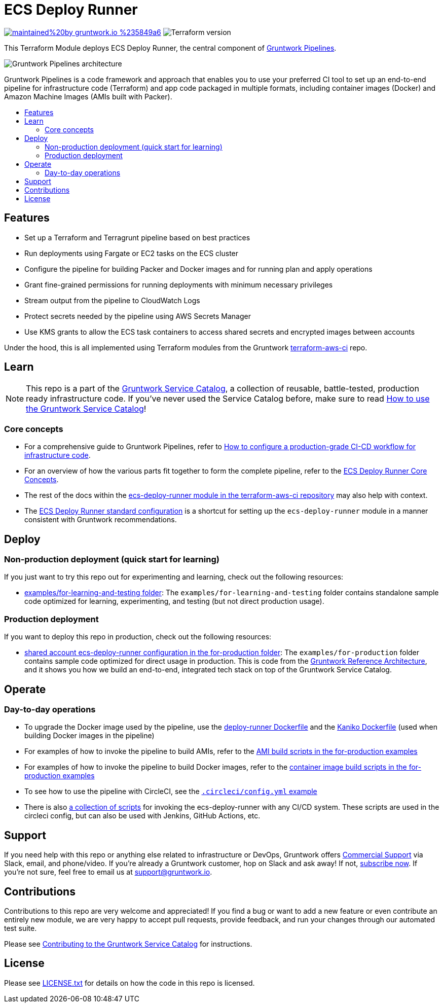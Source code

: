 :type: service
:name: ECS Deploy Runner
:description: Use a CI/CD pipeline for deploying infrastructure code updates.
:icon: /_docs/git-icon.png
:category: ci-cd
:cloud: aws
:tags: cicd, pipelines, ci, cd
:license: gruntwork
:built-with: terraform, bash, packer

// AsciiDoc TOC settings
:toc:
:toc-placement!:
:toc-title:

// GitHub specific settings. See https://gist.github.com/dcode/0cfbf2699a1fe9b46ff04c41721dda74 for details.
ifdef::env-github[]
:tip-caption: :bulb:
:note-caption: :information_source:
:important-caption: :heavy_exclamation_mark:
:caution-caption: :fire:
:warning-caption: :warning:
endif::[]

= ECS Deploy Runner

image:https://img.shields.io/badge/maintained%20by-gruntwork.io-%235849a6.svg[link="https://gruntwork.io/?ref=repo_aws_service_catalog"]
image:https://img.shields.io/badge/tf-%3E%3D1.0.0-blue.svg[Terraform version]

This Terraform Module deploys ECS Deploy Runner, the central component of link:https://gruntwork.io/pipelines[Gruntwork Pipelines].


image::../../../_docs/pipelines-architecture.png?raw=true[Gruntwork Pipelines architecture]

Gruntwork Pipelines is a code framework and approach that enables you to use
your preferred CI tool to set up an end-to-end pipeline for infrastructure code
(Terraform) and app code packaged in multiple formats, including container images (Docker) and Amazon Machine Images (AMIs built with Packer).


toc::[]
== Features

* Set up a Terraform and Terragrunt pipeline based on best practices
* Run deployments using Fargate or EC2 tasks on the ECS cluster
* Configure the pipeline for building Packer and Docker images and for running plan and apply operations
* Grant fine-grained permissions for running deployments with minimum necessary privileges
* Stream output from the pipeline to CloudWatch Logs
* Protect secrets needed by the pipeline using AWS Secrets Manager
* Use KMS grants to allow the ECS task containers to access shared secrets and encrypted images between accounts



Under the hood, this is all implemented using Terraform modules from the Gruntwork
link:https://github.com/gruntwork-io/terraform-aws-ci[terraform-aws-ci] repo.


== Learn

NOTE: This repo is a part of the https://github.com/gruntwork-io/terraform-aws-service-catalog/[Gruntwork Service Catalog], a collection of
reusable, battle-tested, production ready infrastructure code. If you've never used the Service Catalog before, make
sure to read https://gruntwork.io/guides/foundations/how-to-use-gruntwork-service-catalog/[How to use the Gruntwork
Service Catalog]!

=== Core concepts

* For a comprehensive guide to Gruntwork Pipelines, refer to link:https://gruntwork.io/guides/automations/how-to-configure-a-production-grade-ci-cd-setup-for-apps-and-infrastructure-code[How to configure a production-grade CI-CD workflow for infrastructure code].
* For an overview of how the various parts fit together to form the complete pipeline, refer to the link:https://github.com/gruntwork-io/terraform-aws-ci/blob/master/modules/ecs-deploy-runner/core-concepts.md#overview[ECS Deploy Runner Core Concepts].
* The rest of the docs within the link:https://github.com/gruntwork-io/terraform-aws-ci/blob/master/modules/ecs-deploy-runner/README.adoc[ecs-deploy-runner module in the terraform-aws-ci repository] may also help with context.
* The link:https://github.com/gruntwork-io/terraform-aws-ci/blob/master/modules/ecs-deploy-runner-standard-configuration/README.md[ECS Deploy Runner standard configuration] is a shortcut for setting up the `ecs-deploy-runner` module in a manner consistent with Gruntwork recommendations.

== Deploy

=== Non-production deployment (quick start for learning)

If you just want to try this repo out for experimenting and learning, check out the following resources:

* link:/examples/for-learning-and-testing[examples/for-learning-and-testing folder]: The
  `examples/for-learning-and-testing` folder contains standalone sample code optimized for learning, experimenting, and
  testing (but not direct production usage).

=== Production deployment

If you want to deploy this repo in production, check out the following resources:

* link:/examples/for-production/infrastructure-live/shared/us-west-2/mgmt/ecs-deploy-runner/[shared account ecs-deploy-runner configuration in the for-production folder]: The `examples/for-production` folder contains sample
  code optimized for direct usage in production. This is code from the
  https://gruntwork.io/reference-architecture/[Gruntwork Reference Architecture], and it shows you how we build an
  end-to-end, integrated tech stack on top of the Gruntwork Service Catalog.


== Operate

=== Day-to-day operations

* To upgrade the Docker image used by the pipeline, use the link:https://github.com/gruntwork-io/terraform-aws-ci/blob/master/modules/ecs-deploy-runner/docker/deploy-runner/Dockerfile[deploy-runner Dockerfile] and the link:https://github.com/gruntwork-io/terraform-aws-ci/blob/master/modules/ecs-deploy-runner/docker/kaniko/Dockerfile[Kaniko Dockerfile] (used when building Docker images in the pipeline)
* For examples of how to invoke the pipeline to build AMIs, refer to the link:/examples/for-production/infrastructure-live/shared/us-west-2/_regional/amis[AMI build scripts in the for-production examples]
* For examples of how to invoke the pipeline to build Docker images, refer to the link:/examples/for-production/infrastructure-live/shared/us-west-2/_regional/container_images[container image build scripts in the for-production examples]
* To see how to use the pipeline with CircleCI, see the link:/examples/for-production/infrastructure-live/.circleci/config.yml[`.circleci/config.yml` example]
* There is also link:/examples/for-production/infrastructure-live/_ci/scripts[a collection of scripts] for invoking the ecs-deploy-runner with any CI/CD system. These scripts are used in the circleci config, but can also be used with Jenkins, GitHub Actions, etc.


== Support

If you need help with this repo or anything else related to infrastructure or DevOps, Gruntwork offers
https://gruntwork.io/support/[Commercial Support] via Slack, email, and phone/video. If you're already a Gruntwork
customer, hop on Slack and ask away! If not, https://www.gruntwork.io/pricing/[subscribe now]. If you're not sure,
feel free to email us at link:mailto:support@gruntwork.io[support@gruntwork.io].


== Contributions

Contributions to this repo are very welcome and appreciated! If you find a bug or want to add a new feature or even
contribute an entirely new module, we are very happy to accept pull requests, provide feedback, and run your changes
through our automated test suite.

Please see
https://gruntwork.io/guides/foundations/how-to-use-gruntwork-infrastructure-as-code-library#_contributing_to_the_gruntwork_infrastructure_as_code_library[Contributing to the Gruntwork Service Catalog]
for instructions.


== License

Please see link:/LICENSE.txt[LICENSE.txt] for details on how the code in this repo is licensed.
